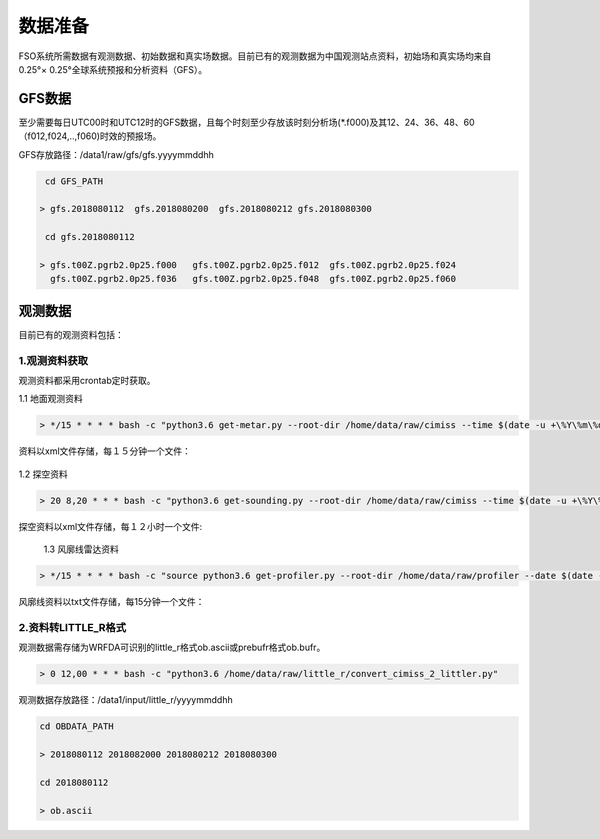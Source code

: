 ############
数据准备
############

FSO系统所需数据有观测数据、初始数据和真实场数据。目前已有的观测数据为中国观测站点资料，初始场和真实场均来自0.25°× 0.25°全球系统预报和分析资料（GFS）。

GFS数据
======================

至少需要每日UTC00时和UTC12时的GFS数据，且每个时刻至少存放该时刻分析场(*.f000)及其12、24、36、48、60（f012,f024,..,f060)时效的预报场。

GFS存放路径：/data1/raw/gfs/gfs.yyyymmddhh
 
.. code-block:: bash

    cd GFS_PATH
   
   > gfs.2018080112  gfs.2018080200  gfs.2018080212 gfs.2018080300

    cd gfs.2018080112
   
   > gfs.t00Z.pgrb2.0p25.f000   gfs.t00Z.pgrb2.0p25.f012  gfs.t00Z.pgrb2.0p25.f024  
     gfs.t00Z.pgrb2.0p25.f036   gfs.t00Z.pgrb2.0p25.f048  gfs.t00Z.pgrb2.0p25.f060
     
观测数据
======================
目前已有的观测资料包括：

.. figure:: ../images/obs.png
   :align: center
   
1.观测资料获取
-------------------------------

观测资料都采用crontab定时获取。

1.1 地面观测资料

.. code-block:: bash

     > */15 * * * * bash -c "python3.6 get-metar.py --root-dir /home/data/raw/cimiss --time $(date -u +\%Y\%m\%d\%H\%M --date '-30 minute')" 1> /dev/null
     
资料以xml文件存储，每１５分钟一个文件：
     
 .. figure:: ../images/metar-get.png
   :align: center
   


1.2 探空资料

.. code-block:: bash

     > 20 8,20 * * * bash -c "python3.6 get-sounding.py --root-dir /home/data/raw/cimiss --time $(date -u +\%Y\%m\%d\%H\%M --date '-20 minute')" 1> /dev/null
     
探空资料以xml文件存储，每１２小时一个文件:
     
.. figure:: ../images/sound-get.png
   :align: center
   
 1.3 风廓线雷达资料
.. code-block:: bash

     > */15 * * * * bash -c "source python3.6 get-profiler.py --root-dir /home/data/raw/profiler --date $(date -u +\%Y\%m\%d\%H\%M --date '-30 minute')" 1> /dev/null
     
风廓线资料以txt文件存储，每15分钟一个文件：
 
 .. figure:: ../images/profiler-get.png
   :align: center
     
2.资料转LITTLE_R格式
-------------------------------

观测数据需存储为WRFDA可识别的little_r格式ob.ascii或prebufr格式ob.bufr。

.. code-block:: bash

    > 0 12,00 * * * bash -c "python3.6 /home/data/raw/little_r/convert_cimiss_2_littler.py"
    
观测数据存放路径：/data1/input/little_r/yyyymmddhh

.. code-block:: bash

   cd OBDATA_PATH
   
   > 2018080112 2018082000 2018080212 2018080300
   
   cd 2018080112
   
   > ob.ascii
  

 
   
   







